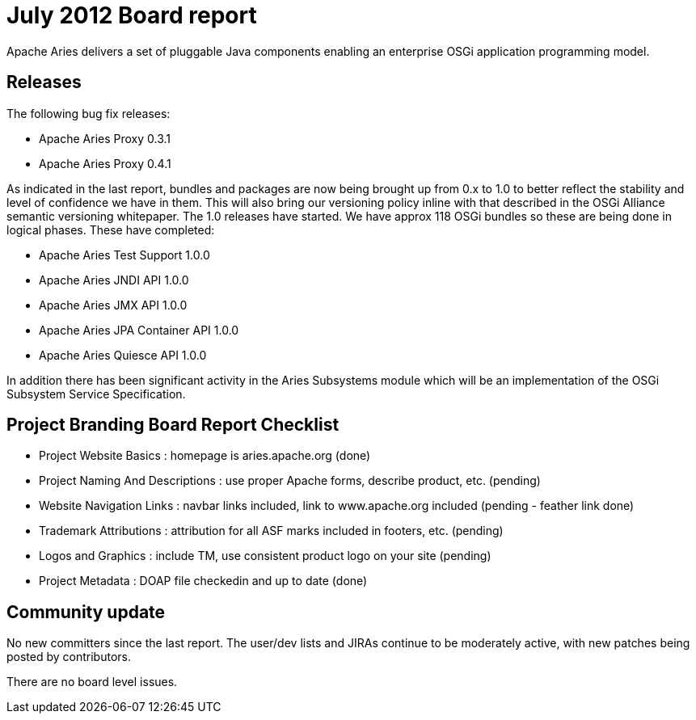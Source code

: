 = July 2012 Board report

Apache Aries delivers a set of pluggable Java components enabling an enterprise OSGi application programming model.

== Releases

The following bug fix releases:

* Apache Aries Proxy 0.3.1
* Apache Aries Proxy 0.4.1

As indicated in the last report, bundles and packages are now being  brought up from 0.x to 1.0 to better reflect the stability and level of confidence we have in them.
This will also bring our versioning policy inline with that described in the OSGi Alliance semantic versioning whitepaper.
The 1.0 releases have started.
We have approx 118 OSGi bundles so these are being done in logical phases.
These have completed:

* Apache Aries Test Support 1.0.0
* Apache Aries JNDI API 1.0.0
* Apache Aries JMX API 1.0.0
* Apache Aries JPA Container API 1.0.0
* Apache Aries Quiesce API 1.0.0

In addition there has been significant activity in the Aries Subsystems module which will be an implementation of the OSGi Subsystem Service Specification.

== Project Branding Board Report Checklist

* Project Website Basics : homepage is aries.apache.org (done)
* Project Naming And Descriptions : use proper Apache forms, describe product, etc.
(pending)
* Website Navigation Links : navbar links included, link to www.apache.org included (pending - feather link done)
* Trademark Attributions : attribution for all ASF marks included in footers, etc.
(pending)
* Logos and Graphics : include TM, use consistent product logo on your site (pending)
* Project Metadata : DOAP file checkedin and up to date (done)

== Community update

No new committers since the last report.
The user/dev lists and JIRAs continue to be moderately active, with new patches being posted by contributors.

There are no board level issues.
